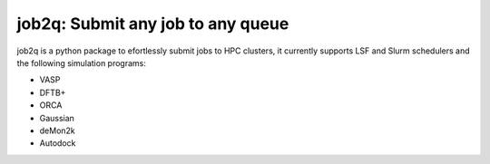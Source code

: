 #########################################
job2q: Submit any job to any queue
#########################################

job2q is a python package to efortlessly submit jobs to HPC clusters, it currently supports LSF and Slurm schedulers and the following simulation programs:


- VASP
- DFTB+
- ORCA
- Gaussian
- deMon2k
- Autodock

